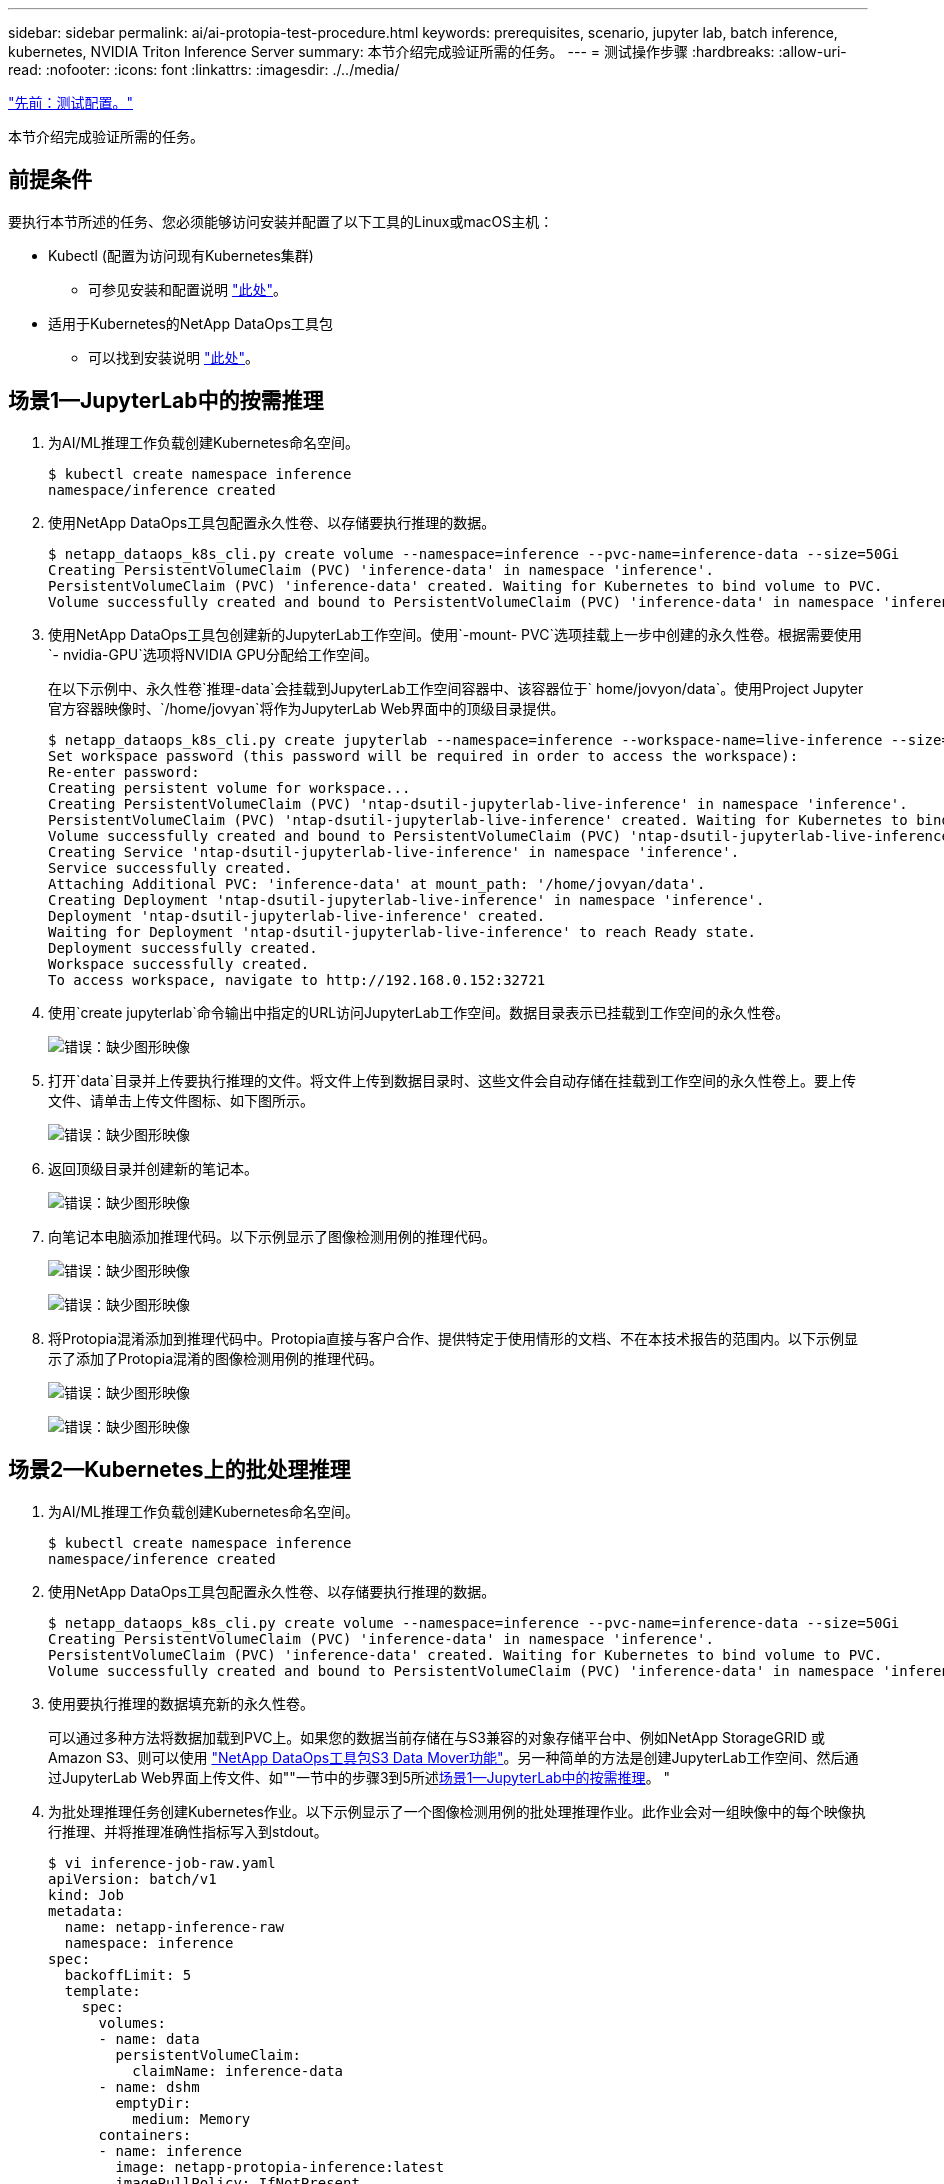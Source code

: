 ---
sidebar: sidebar 
permalink: ai/ai-protopia-test-procedure.html 
keywords: prerequisites, scenario, jupyter lab, batch inference, kubernetes, NVIDIA Triton Inference Server 
summary: 本节介绍完成验证所需的任务。 
---
= 测试操作步骤
:hardbreaks:
:allow-uri-read: 
:nofooter: 
:icons: font
:linkattrs: 
:imagesdir: ./../media/


link:ai-protopia-test-configuration.html["先前：测试配置。"]

[role="lead"]
本节介绍完成验证所需的任务。



== 前提条件

要执行本节所述的任务、您必须能够访问安装并配置了以下工具的Linux或macOS主机：

* Kubectl (配置为访问现有Kubernetes集群)
+
** 可参见安装和配置说明 https://kubernetes.io/docs/tasks/tools/["此处"^]。


* 适用于Kubernetes的NetApp DataOps工具包
+
** 可以找到安装说明 https://github.com/NetApp/netapp-dataops-toolkit/tree/main/netapp_dataops_k8s["此处"^]。






== 场景1—JupyterLab中的按需推理

. 为AI/ML推理工作负载创建Kubernetes命名空间。
+
....
$ kubectl create namespace inference
namespace/inference created
....
. 使用NetApp DataOps工具包配置永久性卷、以存储要执行推理的数据。
+
....
$ netapp_dataops_k8s_cli.py create volume --namespace=inference --pvc-name=inference-data --size=50Gi
Creating PersistentVolumeClaim (PVC) 'inference-data' in namespace 'inference'.
PersistentVolumeClaim (PVC) 'inference-data' created. Waiting for Kubernetes to bind volume to PVC.
Volume successfully created and bound to PersistentVolumeClaim (PVC) 'inference-data' in namespace 'inference'.
....
. 使用NetApp DataOps工具包创建新的JupyterLab工作空间。使用`-mount- PVC`选项挂载上一步中创建的永久性卷。根据需要使用`- nvidia-GPU`选项将NVIDIA GPU分配给工作空间。
+
在以下示例中、永久性卷`推理-data`会挂载到JupyterLab工作空间容器中、该容器位于` home/jovyon/data`。使用Project Jupyter官方容器映像时、`/home/jovyan`将作为JupyterLab Web界面中的顶级目录提供。

+
....
$ netapp_dataops_k8s_cli.py create jupyterlab --namespace=inference --workspace-name=live-inference --size=50Gi --nvidia-gpu=2 --mount-pvc=inference-data:/home/jovyan/data
Set workspace password (this password will be required in order to access the workspace):
Re-enter password:
Creating persistent volume for workspace...
Creating PersistentVolumeClaim (PVC) 'ntap-dsutil-jupyterlab-live-inference' in namespace 'inference'.
PersistentVolumeClaim (PVC) 'ntap-dsutil-jupyterlab-live-inference' created. Waiting for Kubernetes to bind volume to PVC.
Volume successfully created and bound to PersistentVolumeClaim (PVC) 'ntap-dsutil-jupyterlab-live-inference' in namespace 'inference'.
Creating Service 'ntap-dsutil-jupyterlab-live-inference' in namespace 'inference'.
Service successfully created.
Attaching Additional PVC: 'inference-data' at mount_path: '/home/jovyan/data'.
Creating Deployment 'ntap-dsutil-jupyterlab-live-inference' in namespace 'inference'.
Deployment 'ntap-dsutil-jupyterlab-live-inference' created.
Waiting for Deployment 'ntap-dsutil-jupyterlab-live-inference' to reach Ready state.
Deployment successfully created.
Workspace successfully created.
To access workspace, navigate to http://192.168.0.152:32721
....
. 使用`create jupyterlab`命令输出中指定的URL访问JupyterLab工作空间。数据目录表示已挂载到工作空间的永久性卷。
+
image:ai-protopia-image3.png["错误：缺少图形映像"]

. 打开`data`目录并上传要执行推理的文件。将文件上传到数据目录时、这些文件会自动存储在挂载到工作空间的永久性卷上。要上传文件、请单击上传文件图标、如下图所示。
+
image:ai-protopia-image4.png["错误：缺少图形映像"]

. 返回顶级目录并创建新的笔记本。
+
image:ai-protopia-image5.png["错误：缺少图形映像"]

. 向笔记本电脑添加推理代码。以下示例显示了图像检测用例的推理代码。
+
image:ai-protopia-image6.png["错误：缺少图形映像"]

+
image:ai-protopia-image7.png["错误：缺少图形映像"]

. 将Protopia混淆添加到推理代码中。Protopia直接与客户合作、提供特定于使用情形的文档、不在本技术报告的范围内。以下示例显示了添加了Protopia混淆的图像检测用例的推理代码。
+
image:ai-protopia-image8.png["错误：缺少图形映像"]

+
image:ai-protopia-image9.png["错误：缺少图形映像"]





== 场景2—Kubernetes上的批处理推理

. 为AI/ML推理工作负载创建Kubernetes命名空间。
+
....
$ kubectl create namespace inference
namespace/inference created
....
. 使用NetApp DataOps工具包配置永久性卷、以存储要执行推理的数据。
+
....
$ netapp_dataops_k8s_cli.py create volume --namespace=inference --pvc-name=inference-data --size=50Gi
Creating PersistentVolumeClaim (PVC) 'inference-data' in namespace 'inference'.
PersistentVolumeClaim (PVC) 'inference-data' created. Waiting for Kubernetes to bind volume to PVC.
Volume successfully created and bound to PersistentVolumeClaim (PVC) 'inference-data' in namespace 'inference'.
....
. 使用要执行推理的数据填充新的永久性卷。
+
可以通过多种方法将数据加载到PVC上。如果您的数据当前存储在与S3兼容的对象存储平台中、例如NetApp StorageGRID 或Amazon S3、则可以使用 https://github.com/NetApp/netapp-dataops-toolkit/blob/main/netapp_dataops_k8s/docs/data_movement.md["NetApp DataOps工具包S3 Data Mover功能"^]。另一种简单的方法是创建JupyterLab工作空间、然后通过JupyterLab Web界面上传文件、如""一节中的步骤3到5所述<<场景1—JupyterLab中的按需推理>>。 "

. 为批处理推理任务创建Kubernetes作业。以下示例显示了一个图像检测用例的批处理推理作业。此作业会对一组映像中的每个映像执行推理、并将推理准确性指标写入到stdout。
+
....
$ vi inference-job-raw.yaml
apiVersion: batch/v1
kind: Job
metadata:
  name: netapp-inference-raw
  namespace: inference
spec:
  backoffLimit: 5
  template:
    spec:
      volumes:
      - name: data
        persistentVolumeClaim:
          claimName: inference-data
      - name: dshm
        emptyDir:
          medium: Memory
      containers:
      - name: inference
        image: netapp-protopia-inference:latest
        imagePullPolicy: IfNotPresent
        command: ["python3", "run-accuracy-measurement.py", "--dataset", "/data/netapp-face-detection/FDDB"]
        resources:
          limits:
            nvidia.com/gpu: 2
        volumeMounts:
        - mountPath: /data
          name: data
        - mountPath: /dev/shm
          name: dshm
      restartPolicy: Never
$ kubectl create -f inference-job-raw.yaml
job.batch/netapp-inference-raw created
....
. 确认推理作业已成功完成。
+
....
$ kubectl -n inference logs netapp-inference-raw-255sp
100%|██████████| 89/89 [00:52<00:00,  1.68it/s]
Reading Predictions : 100%|██████████| 10/10 [00:01<00:00,  6.23it/s]
Predicting ... : 100%|██████████| 10/10 [00:16<00:00,  1.64s/it]
==================== Results ====================
FDDB-fold-1 Val AP: 0.9491256561145955
FDDB-fold-2 Val AP: 0.9205024466101926
FDDB-fold-3 Val AP: 0.9253013871078468
FDDB-fold-4 Val AP: 0.9399781485863011
FDDB-fold-5 Val AP: 0.9504280149478732
FDDB-fold-6 Val AP: 0.9416473519339292
FDDB-fold-7 Val AP: 0.9241631566241117
FDDB-fold-8 Val AP: 0.9072663297546659
FDDB-fold-9 Val AP: 0.9339648715035469
FDDB-fold-10 Val AP: 0.9447707905560152
FDDB Dataset Average AP: 0.9337148153739079
=================================================
mAP: 0.9337148153739079
....
. 将Protopia混淆添加到推理作业。您可以从Protopia中找到直接添加Protopia混淆的使用案例专用说明、该说明不在本技术报告的讨论范围内。以下示例显示了一个人脸检测用例的批处理推理作业、该用例使用0.8的字母值添加了质子模糊。此作业会在对一组图像中的每个图像执行推理之前应用程序对象模糊、然后将推理准确性指标写入stdout。
+
对于alpha值0.05%、0.1、0.2、0.4、0.6、 0.8、0.9和0.95。您可以在中查看结果 link:ai-protopia-inferencing-accuracy-comparison.html[""推理准确性比较。""]

+
....
$ vi inference-job-protopia-0.8.yaml
apiVersion: batch/v1
kind: Job
metadata:
  name: netapp-inference-protopia-0.8
  namespace: inference
spec:
  backoffLimit: 5
  template:
    spec:
      volumes:
      - name: data
        persistentVolumeClaim:
          claimName: inference-data
      - name: dshm
        emptyDir:
          medium: Memory
      containers:
      - name: inference
        image: netapp-protopia-inference:latest
        imagePullPolicy: IfNotPresent
        env:
        - name: ALPHA
          value: "0.8"
        command: ["python3", "run-accuracy-measurement.py", "--dataset", "/data/netapp-face-detection/FDDB", "--alpha", "$(ALPHA)", "--noisy"]
        resources:
          limits:
            nvidia.com/gpu: 2
        volumeMounts:
        - mountPath: /data
          name: data
        - mountPath: /dev/shm
          name: dshm
      restartPolicy: Never
$ kubectl create -f inference-job-protopia-0.8.yaml
job.batch/netapp-inference-protopia-0.8 created
....
. 确认推理作业已成功完成。
+
....
$ kubectl -n inference logs netapp-inference-protopia-0.8-b4dkz
100%|██████████| 89/89 [01:05<00:00,  1.37it/s]
Reading Predictions : 100%|██████████| 10/10 [00:02<00:00,  3.67it/s]
Predicting ... : 100%|██████████| 10/10 [00:22<00:00,  2.24s/it]
==================== Results ====================
FDDB-fold-1 Val AP: 0.8953066115834589
FDDB-fold-2 Val AP: 0.8819580264029936
FDDB-fold-3 Val AP: 0.8781107458462862
FDDB-fold-4 Val AP: 0.9085731346308461
FDDB-fold-5 Val AP: 0.9166445508275378
FDDB-fold-6 Val AP: 0.9101178994188819
FDDB-fold-7 Val AP: 0.8383443678423771
FDDB-fold-8 Val AP: 0.8476311547659464
FDDB-fold-9 Val AP: 0.8739624502111121
FDDB-fold-10 Val AP: 0.8905468076424851
FDDB Dataset Average AP: 0.8841195749171925
=================================================
mAP: 0.8841195749171925
....




== 场景3—NVIDIA Triton推理服务器

. 为AI/ML推理工作负载创建Kubernetes命名空间。
+
....
$ kubectl create namespace inference
namespace/inference created
....
. 使用NetApp DataOps工具包配置永久性卷、以用作NVIDIA Triton推理服务器的型号存储库。
+
....
$ netapp_dataops_k8s_cli.py create volume --namespace=inference --pvc-name=triton-model-repo --size=100Gi
Creating PersistentVolumeClaim (PVC) 'triton-model-repo' in namespace 'inference'.
PersistentVolumeClaim (PVC) 'triton-model-repo' created. Waiting for Kubernetes to bind volume to PVC.
Volume successfully created and bound to PersistentVolumeClaim (PVC) 'triton-model-repo' in namespace 'inference'.
....
. 将您的型号存储在中的新永久性卷上 https://github.com/triton-inference-server/server/blob/main/docs/model_repository.md["格式。"^] 这可由NVIDIA Triton推理服务器识别。
+
可以通过多种方法将数据加载到PVC上。一种简单的方法是创建JupyterLab工作空间、然后通过JupyterLab Web界面上传文件、如中的步骤3到5所述<<场景1—JupyterLab中的按需推理>>。"

. 使用NetApp DataOps工具包部署新的NVIDIA Triton推理服务器实例。
+
....
$ netapp_dataops_k8s_cli.py create triton-server --namespace=inference --server-name=netapp-inference --model-repo-pvc-name=triton-model-repo
Creating Service 'ntap-dsutil-triton-netapp-inference' in namespace 'inference'.
Service successfully created.
Creating Deployment 'ntap-dsutil-triton-netapp-inference' in namespace 'inference'.
Deployment 'ntap-dsutil-triton-netapp-inference' created.
Waiting for Deployment 'ntap-dsutil-triton-netapp-inference' to reach Ready state.
Deployment successfully created.
Server successfully created.
Server endpoints:
http: 192.168.0.152: 31208
grpc: 192.168.0.152: 32736
metrics: 192.168.0.152: 30009/metrics
....
. 使用Triton客户端SDK执行推理任务。以下Python代码摘录使用Triton Python客户端SDK为人脸检测用例执行推理任务。此示例调用Triton API并传递图像以进行推理。然后、Triton推理服务器接收请求、调用模型、并在API结果中返回推理输出。
+
....
# get current frame
frame = input_image
# preprocess input
preprocessed_input = preprocess_input(frame)
preprocessed_input = torch.Tensor(preprocessed_input).to(device)
# run forward pass
clean_activation = clean_model_head(preprocessed_input)  # runs the first few layers
######################################################################################
#          pass clean image to Triton Inference Server API for inferencing           #
######################################################################################
triton_client = httpclient.InferenceServerClient(url="192.168.0.152:31208", verbose=False)
model_name = "face_detection_base"
inputs = []
outputs = []
inputs.append(httpclient.InferInput("INPUT__0", [1, 128, 32, 32], "FP32"))
inputs[0].set_data_from_numpy(clean_activation.detach().cpu().numpy(), binary_data=False)
outputs.append(httpclient.InferRequestedOutput("OUTPUT__0", binary_data=False))
outputs.append(httpclient.InferRequestedOutput("OUTPUT__1", binary_data=False))
results = triton_client.infer(
    model_name,
    inputs,
    outputs=outputs,
    #query_params=query_params,
    headers=None,
    request_compression_algorithm=None,
    response_compression_algorithm=None)
#print(results.get_response())
statistics = triton_client.get_inference_statistics(model_name=model_name, headers=None)
print(statistics)
if len(statistics["model_stats"]) != 1:
    print("FAILED: Inference Statistics")
    sys.exit(1)

loc_numpy = results.as_numpy("OUTPUT__0")
pred_numpy = results.as_numpy("OUTPUT__1")
######################################################################################
# postprocess output
clean_pred = (loc_numpy, pred_numpy)
clean_outputs = postprocess_outputs(
    clean_pred, [[input_image_width, input_image_height]], priors, THRESHOLD
)
# draw rectangles
clean_frame = copy.deepcopy(frame)  # needs to be deep copy
for (x1, y1, x2, y2, s) in clean_outputs[0]:
    x1, y1 = int(x1), int(y1)
    x2, y2 = int(x2), int(y2)
    cv2.rectangle(clean_frame, (x1, y1), (x2, y2), (0, 0, 255), 4)
....
. 将Protopia混淆添加到推理代码中。您可以从Protopia中找到直接添加Protopia混淆的使用案例专用说明；但是、此过程不在本技术报告的讨论范围内。以下示例显示了与上一步5中显示的相同的Python代码、但添加了Protopia obfuscation。
+
请注意、在将图像传递到Triton API之前、系统会对该映像应用程序模糊。因此、非混淆映像永远不会离开本地计算机。仅通过网络传递模糊映像。此工作流适用于以下情形：在受信任区域内收集数据、但随后需要传递到该受信任区域以外以进行推理。如果没有Protopia混淆、则在敏感数据不离开受信任区域的情况下、无法实施此类工作流。

+
....
# get current frame
frame = input_image
# preprocess input
preprocessed_input = preprocess_input(frame)
preprocessed_input = torch.Tensor(preprocessed_input).to(device)
# run forward pass
not_noisy_activation = noisy_model_head(preprocessed_input)  # runs the first few layers
##################################################################
#          obfuscate image locally prior to inferencing          #
#          SINGLE ADITIONAL LINE FOR PRIVATE INFERENCE           #
##################################################################
noisy_activation = noisy_model_noise(not_noisy_activation)
##################################################################
###########################################################################################
#          pass obfuscated image to Triton Inference Server API for inferencing           #
###########################################################################################
triton_client = httpclient.InferenceServerClient(url="192.168.0.152:31208", verbose=False)
model_name = "face_detection_noisy"
inputs = []
outputs = []
inputs.append(httpclient.InferInput("INPUT__0", [1, 128, 32, 32], "FP32"))
inputs[0].set_data_from_numpy(noisy_activation.detach().cpu().numpy(), binary_data=False)
outputs.append(httpclient.InferRequestedOutput("OUTPUT__0", binary_data=False))
outputs.append(httpclient.InferRequestedOutput("OUTPUT__1", binary_data=False))
results = triton_client.infer(
    model_name,
    inputs,
    outputs=outputs,
    #query_params=query_params,
    headers=None,
    request_compression_algorithm=None,
    response_compression_algorithm=None)
#print(results.get_response())
statistics = triton_client.get_inference_statistics(model_name=model_name, headers=None)
print(statistics)
if len(statistics["model_stats"]) != 1:
    print("FAILED: Inference Statistics")
    sys.exit(1)

loc_numpy = results.as_numpy("OUTPUT__0")
pred_numpy = results.as_numpy("OUTPUT__1")
###########################################################################################

# postprocess output
noisy_pred = (loc_numpy, pred_numpy)
noisy_outputs = postprocess_outputs(
    noisy_pred, [[input_image_width, input_image_height]], priors, THRESHOLD * 0.5
)
# get reconstruction of the noisy activation
noisy_reconstruction = decoder_function(noisy_activation)
noisy_reconstruction = noisy_reconstruction.detach().cpu().numpy()[0]
noisy_reconstruction = unpreprocess_output(
    noisy_reconstruction, (input_image_width, input_image_height), True
).astype(np.uint8)
# draw rectangles
for (x1, y1, x2, y2, s) in noisy_outputs[0]:
    x1, y1 = int(x1), int(y1)
    x2, y2 = int(x2), int(y2)
    cv2.rectangle(noisy_reconstruction, (x1, y1), (x2, y2), (0, 0, 255), 4)
....


link:ai-protopia-inferencing-accuracy-comparison.html["接下来：推理准确性比较。"]
